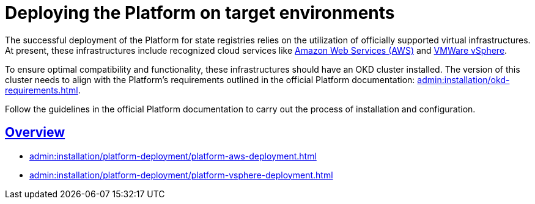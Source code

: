 :toc-title: Content
//:toc: auto
:toclevels: 5
:experimental:
:table-caption:             Table
:appendix-caption:
//:sectnums:
:sectnumlevels: 5
:sectanchors:
:sectlinks:
:partnums:

= Deploying the Platform on target environments

The successful deployment of the Platform for state registries relies on the utilization of officially supported virtual infrastructures. At present, these infrastructures include recognized cloud services like https://aws.amazon.com/[Amazon Web Services (AWS)] and https://www.vmware.com/products/vsphere.html[VMWare vSphere].

To ensure optimal compatibility and functionality, these infrastructures should have an OKD cluster installed. The version of this cluster needs to align with the Platform's requirements outlined in the official Platform documentation: xref:admin:installation/okd-requirements.adoc[].

Follow the guidelines in the official Platform documentation to carry out the process of installation and configuration.

== Overview

* xref:admin:installation/platform-deployment/platform-aws-deployment.adoc[]
* xref:admin:installation/platform-deployment/platform-vsphere-deployment.adoc[]

